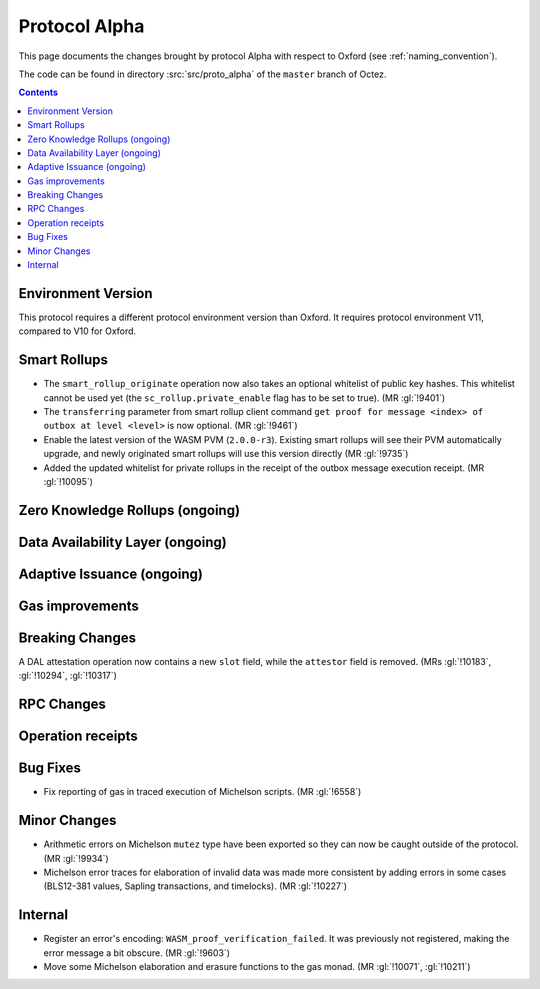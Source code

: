 Protocol Alpha
==============

This page documents the changes brought by protocol Alpha with respect
to Oxford (see :ref:`naming_convention`).

The code can be found in directory :src:`src/proto_alpha` of the ``master``
branch of Octez.

.. contents::

Environment Version
-------------------

This protocol requires a different protocol environment version than Oxford.
It requires protocol environment V11, compared to V10 for Oxford.

Smart Rollups
-------------

- The ``smart_rollup_originate`` operation now also takes an optional
  whitelist of public key hashes. This whitelist cannot be used yet
  (the ``sc_rollup.private_enable`` flag has to be set to true). (MR :gl:`!9401`)

- The ``transferring`` parameter from smart rollup client command
  ``get proof for message <index> of outbox at level <level>`` is now optional. (MR :gl:`!9461`)

- Enable the latest version of the WASM PVM (``2.0.0-r3``). Existing smart
  rollups will see their PVM automatically upgrade, and newly originated smart
  rollups will use this version directly (MR :gl:`!9735`)

- Added the updated whitelist for private rollups in the receipt of
  the outbox message execution receipt. (MR :gl:`!10095`)

Zero Knowledge Rollups (ongoing)
--------------------------------

Data Availability Layer (ongoing)
---------------------------------

Adaptive Issuance (ongoing)
----------------------------

Gas improvements
----------------

Breaking Changes
----------------

A DAL attestation operation now contains a new ``slot`` field, while the
``attestor`` field is removed. (MRs :gl:`!10183`, :gl:`!10294`, :gl:`!10317`)

RPC Changes
-----------

Operation receipts
------------------

Bug Fixes
---------

- Fix reporting of gas in traced execution of Michelson scripts. (MR :gl:`!6558`)

Minor Changes
-------------

- Arithmetic errors on Michelson ``mutez`` type have been exported so
  they can now be caught outside of the protocol. (MR :gl:`!9934`)

- Michelson error traces for elaboration of invalid data was made more
  consistent by adding errors in some cases (BLS12-381 values, Sapling
  transactions, and timelocks). (MR :gl:`!10227`)

Internal
--------

- Register an error's encoding: ``WASM_proof_verification_failed``. It was
  previously not registered, making the error message a bit obscure. (MR :gl:`!9603`)

- Move some Michelson elaboration and erasure functions to the gas
  monad. (MR :gl:`!10071`, :gl:`!10211`)
